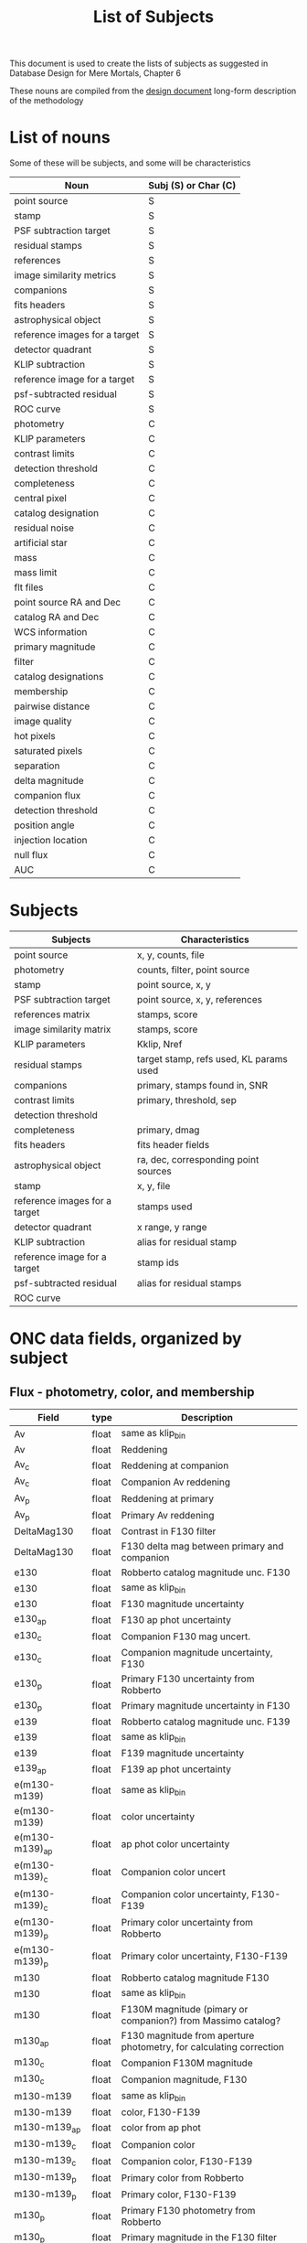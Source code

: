#+TITLE: List of Subjects
This document is used to create the lists of subjects as suggested in Database Design for Mere Mortals, Chapter 6

These nouns are compiled from the [[file:rdpy_survey-design_doc.org][design document]] long-form description of the methodology
* List of nouns
  Some of these will be subjects, and some will be characteristics
| Noun                          | Subj (S) or Char (C) |
|-------------------------------+----------------------|
| point source                  | S                    |
| stamp                         | S                    |
| PSF subtraction target        | S                    |
| residual stamps               | S                    |
| references                    | S                    |
| image similarity metrics      | S                    |
| companions                    | S                    |
| fits headers                  | S                    |
| astrophysical object          | S                    |
| reference images for a target | S                    |
| detector quadrant             | S                    |
| KLIP subtraction              | S                    |
| reference image for a target  | S                    |
| psf-subtracted residual       | S                    |
| ROC curve                     | S                    |
| photometry                    | C                    |
| KLIP parameters               | C                    |
| contrast limits               | C                    |
| detection threshold           | C                    |
| completeness                  | C                    |
| central pixel                 | C                    |
| catalog designation           | C                    |
| residual noise                | C                    |
| artificial star               | C                    |
| mass                          | C                    |
| mass limit                    | C                    |
| flt files                     | C                    |
| point source RA and Dec       | C                    |
| catalog RA and Dec            | C                    |
| WCS information               | C                    |
| primary magnitude             | C                    |
| filter                        | C                    |
| catalog designations          | C                    |
| membership                    | C                    |
| pairwise distance             | C                    |
| image quality                 | C                    |
| hot pixels                    | C                    |
| saturated pixels              | C                    |
| separation                    | C                    |
| delta magnitude               | C                    |
| companion flux                | C                    |
| detection threshold           | C                    |
| position angle                | C                    |
| injection location            | C                    |
| null flux                     | C                    |
| AUC                           | C                    |


* Subjects
| Subjects                      | Characteristics                         |
|-------------------------------+-----------------------------------------|
| point source                  | x, y, counts, file                      |
| photometry                    | counts, filter, point source            |
| stamp                         | point source, x, y                      |
| PSF subtraction target        | point source, x, y, references          |
| references matrix             | stamps, score                           |
| image similarity matrix       | stamps, score                           |
| KLIP parameters               | Kklip, Nref                             |
| residual stamps               | target stamp, refs used, KL params used |
| companions                    | primary, stamps found in, SNR           |
| contrast limits               | primary, threshold, sep                 |
| detection threshold           |                                         |
| completeness                  | primary, dmag                           |
| fits headers                  | fits header fields                      |
| astrophysical object          | ra, dec, corresponding point sources    |
| stamp                         | x, y, file                              |
| reference images for a target | stamps used                             |
| detector quadrant             | x range, y range                        |
| KLIP subtraction              | alias for residual stamp                |
| reference image for a target  | stamp ids                               |
| psf-subtracted residual       | alias for residual stamps               |
| ROC curve                     |                                         |

      
* ONC data fields, organized by subject

** Flux - photometry, color, and membership
| Field           | type  | Description                                                         |
|-----------------+-------+---------------------------------------------------------------------|
| Av              | float | same as klip_bin                                                    |
| Av              | float | Reddening                                                           |
| Av_c            | float | Reddening at companion                                              |
| Av_c            | float | Companion Av reddening                                              |
| Av_p            | float | Reddening at primary                                                |
| Av_p            | float | Primary Av reddening                                                |
| DeltaMag130     | float | Contrast in F130 filter                                             |
| DeltaMag130     | float | F130 delta mag between primary and companion                        |
| e130            | float | Robberto catalog magnitude unc. F130                                |
| e130            | float | same as klip_bin                                                    |
| e130            | float | F130 magnitude uncertainty                                          |
| e130_ap         | float | F130 ap phot uncertainty                                            |
| e130_c          | float | Companion F130 mag uncert.                                          |
| e130_c          | float | Companion magnitude uncertainty, F130                               |
| e130_p          | float | Primary F130 uncertainty from Robberto                              |
| e130_p          | float | Primary magnitude uncertainty in F130                               |
| e139            | float | Robberto catalog magnitude unc.  F139                               |
| e139            | float | same as klip_bin                                                    |
| e139            | float | F139 magnitude uncertainty                                          |
| e139_ap         | float | F139 ap phot uncertainty                                            |
| e(m130-m139)    | float | same as klip_bin                                                    |
| e(m130-m139)    | float | color uncertainty                                                   |
| e(m130-m139)_ap | float | ap phot color uncertainty                                           |
| e(m130-m139)_c  | float | Companion color uncert                                              |
| e(m130-m139)_c  | float | Companion color uncertainty, F130-F139                              |
| e(m130-m139)_p  | float | Primary color uncertainty from Robberto                             |
| e(m130-m139)_p  | float | Primary color uncertainty, F130-F139                                |
| m130            | float | Robberto catalog magnitude F130                                     |
| m130            | float | same as klip_bin                                                    |
| m130            | float | F130M magnitude (pimary or companion?)  from Massimo catalog?       |
| m130_ap         | float | F130 magnitude from aperture photometry, for calculating correction |
| m130_c          | float | Companion F130M magnitude                                           |
| m130_c          | float | Companion magnitude, F130                                           |
| m130-m139       | float | same as klip_bin                                                    |
| m130-m139       | float | color, F130-F139                                                    |
| m130-m139_ap    | float | color from ap phot                                                  |
| m130-m139_c     | float | Companion color                                                     |
| m130-m139_c     | float | Companion color, F130-F139                                          |
| m130-m139_p     | float | Primary color from Robberto                                         |
| m130-m139_p     | float | Primary color, F130-F139                                            |
| m130_p          | float | Primary F130 photometry from Robberto                               |
| m130_p          | float | Primary magnitude in the F130 filter                                |
| m139            | float | Robberto catalog magnitude F139                                     |
| m139            | float | same as klip_bin                                                    |
| m139            | float | F139N magnitude (primary or companion?)                             |
| m139_ap         | float | F139 magnitude from aperture photometry, for calculating correction |
| SpT             | str   | Spectral type                                                       |

** Object, point source, and image identifiers
| Field      | type | Description                                                        |
|------------+------+--------------------------------------------------------------------|
| GCVS       | int  | General catalog of variable stars?                                 |
| ID         | int  | Identifier for astrophysical object                                |
| MainID     | int  | ID for each point source detection (unique per filter)             |
| MainID     | int  | Same as in others                                                  |
| Match_Flag | str  | If found in another catalog, name of catalog (DaRio, N/A, Robberto |
| N          | int  | Same as in others                                                  |
| N          | int  | number of times source  was detected                               |
| N          | int  | Number of times source is detected (assume same as other DF)       |
| N          | int  | same as in others                                                  |
| SimbadName | str  | Object identifier in SIMBAD                                        |
| UniqueID   | int  | same as klip_bin                                                   |
| UniqueID   | int  | Unique number for each astrophysical object                        |
| UniqueID   | int  | Unique astrophysical object identifier                             |
| UniqueID   | int  | Same as in others                                                  |
| UniqueID_c | int  | Astrophys. object ID for companion (-1 if discovered during KLIP)  |
| UniqueID_p | int  | Astrophys. object ID for primary                                   |
| Visit      | int  | Same as in others                                                  |
| Visit      | int  | HST visit ID                                                       |
| WFC3ID_c   | int  | Companion Identifier from Massimo’s catalog (-1=KLIP)              |
| WFC3ID_p   | int  | Primary Identifier from Massimo’s catalog                          |

** Mass and object class
| Field              | type  | Description                                                  |
|--------------------+-------+--------------------------------------------------------------|
| Color_c            | arr   | color, for plotting                                          |
| Color_p            | arr   | color, for plotting                                          |
| emass              | float | mass uncertainty                                             |
| emass_c            | float | Companion mass uncertainty                                   |
| emass_c            | float | Companion mass uncertainty                                   |
| emassC             | float | companion mass uncertainty                                   |
| emass_d            | float | ??                                                           |
| emass_i            | float | mass uncertainty                                             |
| emass_p            | float | Primary mass uncertainty                                     |
| emass_p            | float | Primary mass uncertainty                                     |
| emassP             | float | primary mass uncertainty                                     |
| FlagMass           | str   | Object class (star, bd, planet)                              |
| FlagMass_c         | str   | Companion mass label (star, bd, planet)                      |
| FlagMass_companion | str   | companion mass category (star, bd, planet)                   |
| FlagMass_p         | str   | Primary mass label (star, bd, planet)                        |
| FlagMass_primary   | str   | primary mass category (star, bd, planet)                     |
| mass               | float | ??                                                           |
| mass_c             | float | Companion mass                                               |
| mass_c             | float | Companion mass                                               |
| massC              | float | companion mass (Msol)                                        |
| MassCompleteness   | float | Completeness at companion mass                               |
| MassCompleteness   | float | Completeness of the detection at the observed companion mass |
| MassCompleteness   | float | completeness at the observed companion mass                  |
| mass_d             | float | ??                                                           |
| mass_i             | float | mass derived from I-band magnitude?                          |
| mass_p             | float | Primary mass                                                 |
| mass_p             | float | Primary mass                                                 |
| massP              | float | primary mass (Msol)                                          |
| q                  | float | mass ratio                                                   |
| q                  | float | mass ratio                                                   |
| qCompleteness      | float | Completeness at mass ratio                                   |
| qCompleteness      | float | completeness at the observed mass ratio                      |
| qCompleteness      | float | Completeness of the detection at the observed mass ratio     |

** Positional information
| Field           | type  | Description                                          |
|-----------------+-------+------------------------------------------------------|
| Dec             | float | same as klip_bin                                     |
| Dec             | float | Declination                                          |
| Dec_c           | float | Dec of companion                                     |
| Dec_c_wfc3      | float | Dec of the companion in WFC3                         |
| Dec_p           | float | Dec of primary                                       |
| Dec_p_wfc3      | float | Dec of the primary in WFC3                           |
| PA              | float | Position angle of companion                          |
| PA              | float | Position angle (w.r.t. OriC?)                        |
| PA_wfc3         | flaot | Companion PA in WFC3 data                            |
| Ra              | float | same as klip_bin                                     |
| Ra              | float | Right ascension                                      |
| Ra_c            | float | RA of companion                                      |
| Ra_c_wfc3       | float | RA of the companion in WFC3                          |
| Ra_p            | float | RA of primary                                        |
| Ra_p_wfc3       | float | RA of the primary in WFC3                            |
| Sep_arcsec      | float | Companion separation (arcsec)                        |
| Sep_arcsec      | float | separation, in arcsec                                |
| Sep_arcsec      | float | Sep from Ori C in arcsec                             |
| Sep_arcsec_wfc3 | float | Separation in arcsec in WFC3                         |
| Sep_au          | float | Companion separation (AU)                            |
| Sep_au          | float | separation, in au                                    |
| Sep_au_wfc3     | float | Separation in AU in WFC3                             |
| Sep_deg         | float | Companion separation (deg)                           |
| Sep_deg         | float | separation between primary and companion, in degrees |
| Sep_deg_wfc3    | float | Separation in degrees in WFC3                        |
| SepOriC         | float | Same as in others                                    |
| SepOriC         | float | Separation in pixels from Ori C                      |
| SepOriC         | float | Separation from Ori C in pixels                      |
| SepOriC_wfc3    | float | Sep w.r.t. Ori C, WFC3                               |
| Sep_px          | float | Companion separation (pix)                           |
| Sep_px          | float | separation, in pixels                                |
| Sep_px_wfc3     | float | Separation in pixels in WFC3                         |
| SMA             | float | Projected SMA [units?]                               |
| x130            | float | position in pixels along x axis in F130              |
| x139            | float | position in pixels along x axis in F139              |
| Xflt            | float | X-axis position (pixels)                             |
| y130            | float | position in pixels along y axis in F130              |
| y139            | float | position in pixels along y axis in F139              |
| Yflt            | float | Y-axis position (pixels)                             |

** PSF subtraction
| Field      | type  | Description                                              |
|------------+-------+----------------------------------------------------------|
| Analysis   | str   | does giovanni trust (y) or not (n) the detection         |
| Flag_group | str   | Detection method (KLIP, or wide binary)                  |
| KLIPmode   | int   | Number of klip modes                                     |
| KLIPmode   | int   | Same as in others                                        |
| KLIPmode   | int   | Number of klip modes used                                |
| KLIPmode   | int   | Number of KL modes used                                  |
| Klip_sum   | array | Same as in others                                        |
| Klip_sum   | array | ?? Co-added sum of klipped images                        |
| Klip_sum   | float | co-added tile for KLIP                                   |
| Orig_sum   | array | Same as in others                                        |
| Orig_sum   | array | ?? Co-added sum of original images                       |
| Orig_sum   | float | co-added tile for primary                                |
| PA_V3      | float | PA of the telescope during the visit                     |
| PA_V3      | float | Position angle of telescope                              |
| Quadrant   | int   | ID number for the detector quadrant containing the pixel |

** Post-subtraction analysis
| Field     | type  | Description                             |
|-----------+-------+-----------------------------------------|
| AUC       | float | Area under the curve                    |
| MagBin130 | int   | Which F130 magnitude bin to place it in |

** Data quality and data cleaning
| Field          | Type | Description                                               |
|----------------+------+-----------------------------------------------------------|
| CCD            | int  | ?? which WFC3 ccd the data comes from?                    |
| Flag           | str  | Background or cluster flag                                |
| Flag_c         | str  | companion membership                                      |
| Flag_c         | str  | Companion membership flag (cluster, bgnd)                 |
| Flag_companion | str  | Flag for cluster or bgnd                                  |
| Flag_F130N_ap  | str  | ?? (Pos_Strong, Mixed, Good)                              |
| Flag_F139M_ap  | str  | ?? (Pos_Strong, Mixed, Good)                              |
| Flag_p         | str  | Primary membership flag (cluster, bgnd)                   |
| Flag_p         | str  | primary membership                                        |
| Flag_primary   | str  | Flag for cluster or bgnd                                  |
| Group_flag     | str  | ID for membership in cluser or bgnd (cluster, background) |
| HotPixel       | int  | same as in others                                         |
| HotPixel       | int  | same as klip_bin                                          |
| HotPixel       | int  | number of hot pixels                                      |
| Obj_flag       | str  | quality flag (bad, good_psf, good_isolated, wide_double)  |


* Holding place for table
  Tables finished:
  - [X] StrampelliWFC32019
  - [ ] counts
  - [ ] klip_bin/klip_obj
  - [ ] mean
  - [ ] unique
  - [X] wfc3_klip_binaries

#+NAME: unique
| Field      | Type  | Description                                                           |
|------------+-------+-----------------------------------------------------------------------|
| F130N_dist | float | ??                                                                    |
| F130N_flag | str   | F130N filter quality flag (bad, good_psf, good_isolated, wide_double) |
| F130N_flt  | str   | name of the FLT file the data comes from                              |
| F130N_quad | int   | ??                                                                    |
| F130N_sat  | int   | ?? Number of saturated pixels in F130N?                               |
| F139M_dist | float | ??                                                                    |
| F139M_flag | str   | F130M filter quality flag (bad, good-psf, good_isolated, wide_double) |
| F139M_flt  | str   | name of the FLT file the data comes from                              |
| F139M_quad | int   | ??                                                                    |
| F139M_sat  | int   | ?? Number of saturated pixels in F139M?                               |
| Type       | int   | ?? [0, 1, 2, 3, 5, 6, 7]                                              |

#+NAME: mean
| Field        | Type  | Description                                                        |
|--------------+-------+--------------------------------------------------------------------|
| FirstDist    | float | ??                                                                 |
| FirstID      | int   | ??                                                                 |
| SecondDist   | float | ??                                                                 |
| SecondID     | int   | ??                                                                 |
| SystemID     | int   | ??                                                                 |
| ThirdDist    | float | ??                                                                 |
| ThirdID      | int   | ??                                                                 |
| Type         | int   | same as klip_bin                                                   |

#+NAME: klip_bin
| Field              | Type  | Description                                                         |
|--------------------+-------+---------------------------------------------------------------------|
| FPanalysis         | str   | ??                                                                  |
| R                  | float | ??                                                                  |
| THC                | float | ??                                                                  |
| Type               | int   | ?? (0, 1, 2, 3)                                                     |

#+NAME: counts
| Field                       | Type  | Description                                               |
|-----------------------------+-------+-----------------------------------------------------------|
| Cube_klip_std               | float | ?? what's with "cube"                                     |
| Cube_klip_std_sigma_clipped | float | ?? what's with "cube"                                     |
| Cube_norm_std               | float | ?? what's with "cube"                                     |
| Cube_norm_std_sigma_clipped | float | ?? what's with "cube"                                     |
| Cube_orig_std               | float | ?? what's with "cube"                                     |
| Cube_pos                    | int   | ?? what's with "cube"                                     |
| Cube_sum                    | float | ?? what's with "cube"                                     |
| eMag                        | float | filter magnitude uncertainty                              |
| eMag_c_mf                   | float | not used                                                  |
| eMag_p_mf                   | float | not used                                                  |
| exptime                     | float | not used                                                  |
| eZPT                        | float | not used                                                  |
| Flag_candidate_ap           | str   | ??                                                        |
| HotPixel                    | int   | ??                                                        |
| Mag                         | float | filter magnitude                                          |
| Mag_c_mf                    | float | not used                                                  |
| Mag_p_mf                    | float | not used                                                  |
| Max_cube_klip_1p            | float | ?? (cube?) 1-pixel max after klip                         |
| Max_cube_klip_ap            | float | ?? (cube?) max after aperture photometry                  |
| Max_cube_klip_pos           | int   | ?? (cube?) [x, y] of max pixel in cube                    |
| Max_cube_norm_1p            | float | ??                                                        |
| Max_cube_norm_ap            | float | ??                                                        |
| Max_cube_norm_pos           | int   | ??                                                        |
| Max_cube_orig_1p            | float | ??                                                        |
| Max_cube_orig_ap            | float | ??                                                        |
| Max_cube_orig_pos           | int   | ??                                                        |
| NBox_klip_ap                | float | ??                                                        |
| NBox_norm_ap                | int   | ??                                                        |
| NBox_orig_ap                | int   | ??                                                        |
| Nsat                        | int   | ?? number of saturated pixels?                            |
| Nsigma                      | float | ??                                                        |
| Nsigma_det                  | float | ??                                                        |
| PBox_klip_ap                | int   | ??                                                        |
| PBox_norm_ap                | int   | ??                                                        |
| PBox_orig_ap                | list  | ??                                                        |
| Skew_klip                   | float | ??                                                        |
| Skew_norm                   | float | ??                                                        |
| Skew_orig                   | float | ??                                                        |
| ZPT                         | float | not used                                                  |
